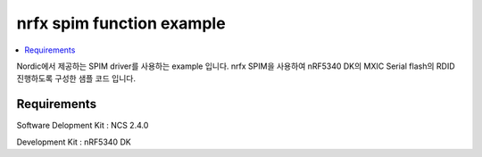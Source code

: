 nrfx spim function example
##########################

.. contents::
   :local:
   :depth: 2

Nordic에서 제공하는 SPIM driver를 사용하는 example 입니다. nrfx SPIM을 사용하여 nRF5340 DK의 MXIC Serial flash의 RDID 진행하도록 구성한 샘플 코드 입니다.


Requirements
************

Software Delopment Kit : NCS 2.4.0

Development Kit : nRF5340 DK